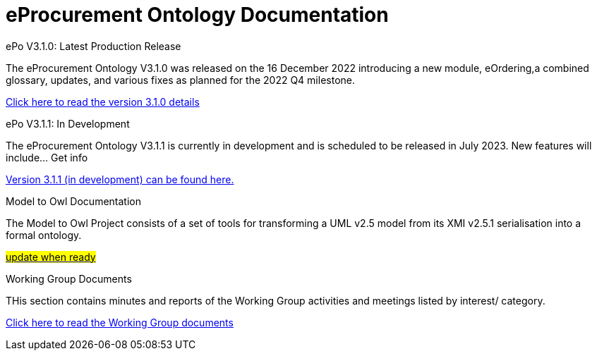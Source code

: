 = eProcurement Ontology Documentation

[.tile-container]
--

[.tile]
.ePo V3.1.0: Latest Production Release
****
The eProcurement Ontology V3.1.0 was released on the 16 December 2022 introducing a new module, eOrdering,a combined glossary, updates, and various fixes as planned for the 2022 Q4 milestone.

xref:index_epo_3.1.0.adoc[Click here to read the version 3.1.0 details]

****

[.tile]
.ePo V3.1.1: In Development
****
The eProcurement Ontology V3.1.1 is currently in development and is scheduled to be released in July 2023. New features will include... Get info

xref:3.1.1@EPO::index.adoc[Version 3.1.1 (in development) can be found here.]
****

[.tile]
.Model to Owl Documentation
****
The Model to Owl Project consists of a set of tools for transforming a UML v2.5 model from its XMI v2.5.1 serialisation into a formal ontology.

xref:3.1.1@EPO::index.adoc[#update when ready#]
****
[.tile]
.Working Group Documents
****
THis section contains minutes and reports of the Working Group activities and meetings listed by interest/ category.

xref:master@epo-wgm::index.adoc[Click here to read the Working Group documents]
****
--